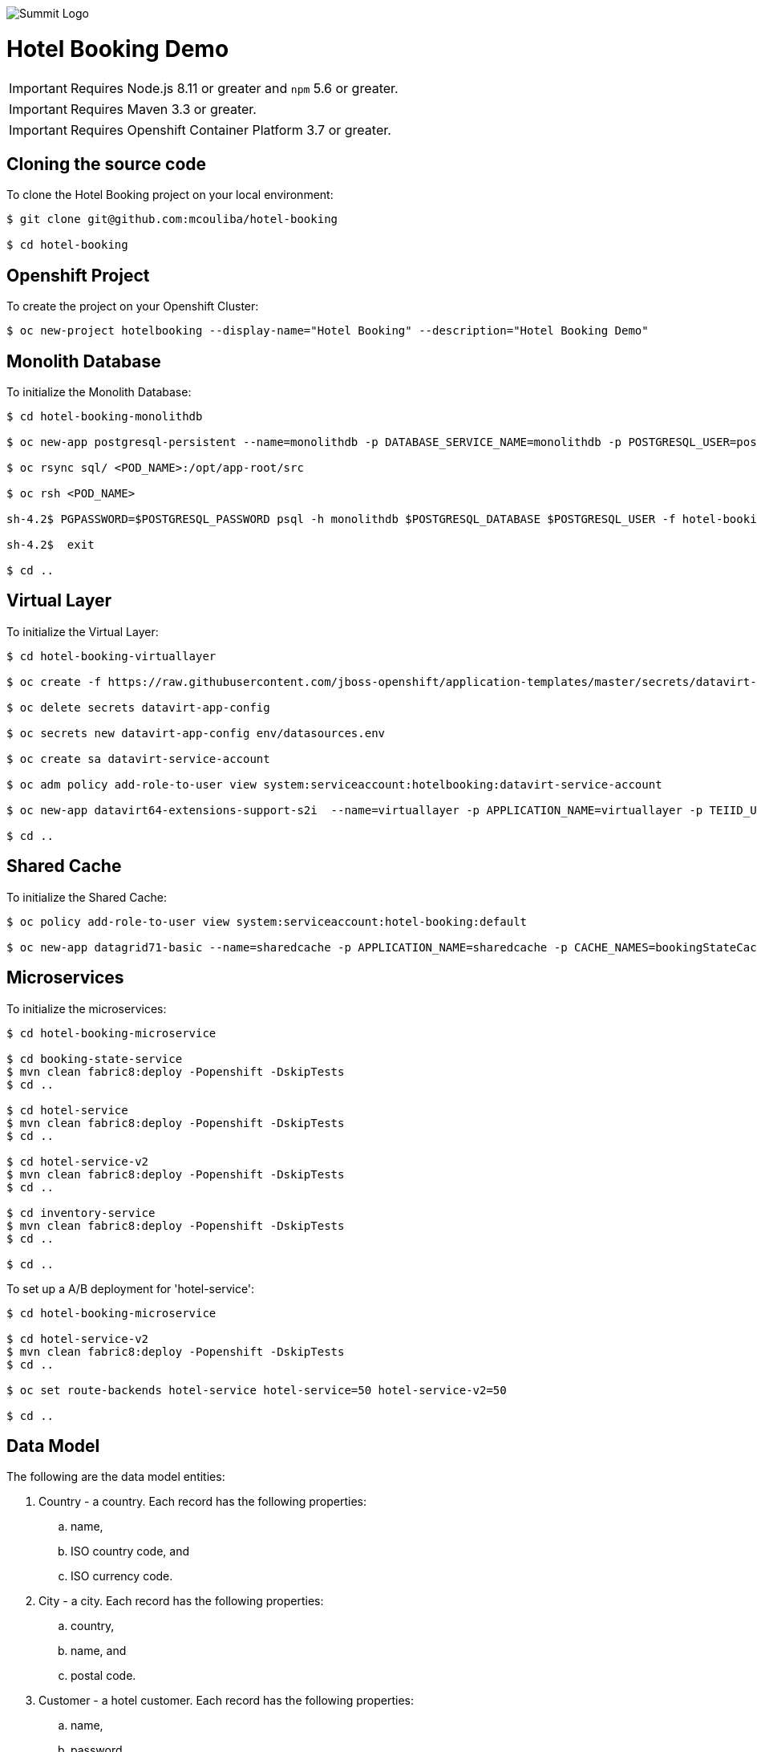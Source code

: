 image::summit-logo.png[Summit Logo]
= Hotel Booking Demo

IMPORTANT: Requires Node.js 8.11 or greater and `npm` 5.6 or greater.

IMPORTANT: Requires Maven 3.3 or greater.

IMPORTANT: Requires Openshift Container Platform 3.7 or greater.

== Cloning the source code
To clone the Hotel Booking project on your local environment:

[source,bash,options="nowrap",subs="attributes+"]
----
$ git clone git@github.com:mcouliba/hotel-booking

$ cd hotel-booking
----

== Openshift Project
To create the project on your Openshift Cluster:

[source,bash,options="nowrap",subs="attributes+"]
----
$ oc new-project hotelbooking --display-name="Hotel Booking" --description="Hotel Booking Demo"
----

== Monolith Database
To initialize the Monolith Database:

[source,bash,options="nowrap",subs="attributes+"]
----
$ cd hotel-booking-monolithdb

$ oc new-app postgresql-persistent --name=monolithdb -p DATABASE_SERVICE_NAME=monolithdb -p POSTGRESQL_USER=postgresql -p POSTGRESQL_PASSWORD=postgresql -p POSTGRESQL_DATABASE=monolithdb

$ oc rsync sql/ <POD_NAME>:/opt/app-root/src

$ oc rsh <POD_NAME> 

sh-4.2$ PGPASSWORD=$POSTGRESQL_PASSWORD psql -h monolithdb $POSTGRESQL_DATABASE $POSTGRESQL_USER -f hotel-booking.sql

sh-4.2$  exit

$ cd ..
----

== Virtual Layer
To initialize the Virtual Layer:

[source,bash,options="nowrap",subs="attributes+"]
----
$ cd hotel-booking-virtuallayer

$ oc create -f https://raw.githubusercontent.com/jboss-openshift/application-templates/master/secrets/datavirt-app-secret.yaml

$ oc delete secrets datavirt-app-config

$ oc secrets new datavirt-app-config env/datasources.env

$ oc create sa datavirt-service-account

$ oc adm policy add-role-to-user view system:serviceaccount:hotelbooking:datavirt-service-account

$ oc new-app datavirt64-extensions-support-s2i  --name=virtuallayer -p APPLICATION_NAME=virtuallayer -p TEIID_USERNAME=teiidUser -p TEIID_PASSWORD='redhat1!' -p SOURCE_REPOSITORY_URL='https://github.com/mcouliba/hotel-booking.git' -p CONTEXT_DIR='hotel-booking-virtual-layer' -p VDB_DIRS=vdb -p EXTENSIONS_REPOSITORY_URL='https://github.com/mcouliba/hotel-booking.git' -p EXTENSIONS_DIR='hotel-booking-virtual-layer/extensions'

$ cd ..
----

== Shared Cache
To initialize the Shared Cache:

[source,bash,options="nowrap",subs="attributes+"]
----
$ oc policy add-role-to-user view system:serviceaccount:hotel-booking:default

$ oc new-app datagrid71-basic --name=sharedcache -p APPLICATION_NAME=sharedcache -p CACHE_NAMES=bookingStateCache
----

== Microservices
To initialize the microservices:

[source,bash,options="nowrap",subs="attributes+"]
----
$ cd hotel-booking-microservice

$ cd booking-state-service
$ mvn clean fabric8:deploy -Popenshift -DskipTests
$ cd ..

$ cd hotel-service
$ mvn clean fabric8:deploy -Popenshift -DskipTests
$ cd ..

$ cd hotel-service-v2
$ mvn clean fabric8:deploy -Popenshift -DskipTests
$ cd ..

$ cd inventory-service
$ mvn clean fabric8:deploy -Popenshift -DskipTests
$ cd ..

$ cd ..
----

To set up a A/B deployment for 'hotel-service':

[source,bash,options="nowrap",subs="attributes+"]
----
$ cd hotel-booking-microservice

$ cd hotel-service-v2
$ mvn clean fabric8:deploy -Popenshift -DskipTests
$ cd ..

$ oc set route-backends hotel-service hotel-service=50 hotel-service-v2=50

$ cd ..
----

== Data Model
The following are the data model entities:

. Country - a country. Each record has the following properties:
	.. name, 
	.. ISO country code, and
	.. ISO currency code.
. City - a city. Each record has the following properties:
	.. country, 
	.. name, and
	.. postal code.
. Customer - a hotel customer. Each record has the following properties:
	.. name, 
	.. password, 
	.. email, 
	.. rewards ID number, 
	.. date became a member, 
	.. address, and
	.. city.
. Acceptance - a customer's acceptance to the releasing of personal data for various statements. Each record has the following properties:
    .. customer,
    .. statement 1 acceptance flag,
    .. statement 2 acceptance flag,
    .. statement 3 acceptance flag.
. Payment Information - a customer's payment information. Each record has the following properties:
	.. customer, 
	.. credit card number, 
	.. credit card type, 
	.. expiration date, and 
	.. security code. 
. Hotel Chain - a hotel chain (ex., Red Hat Hotel). Each record has the following properties:
	.. name.
. Hotel - a hotel. Each record has the following properties:
	.. hotel chain, 
	.. country, 
	.. name, 
	.. address, 
	.. city, 
	.. email,
	.. stars, and 
	.. URL.
. Room Configuration - a room configurations. Each record has the following properties:
	.. has separate living area indicator, 
	.. has microwave indicator, 
	.. number of adjoining rooms, 
	.. number of double beds, 
	.. number of king beds, 
	.. number of pets allowed, 
	.. number of pullouts, 
	.. number of queen beds, 
	.. has refrigerator indicator, and 
	.. allows smoking indicator. 
. Room - a hotel room. Each record has the following properties:
	.. hotel, 
	.. room configuration, 
	.. room number, 
	.. floor, and 
	.. daily rate. 
. Room Availability - a room availability. Each record has the following properties:
	.. room, 
	.. date, and
	.. available indicator. 
. Reservation - a hotel room reservation. Each record has the following properties:
	.. customer, 
	.. room, 
	.. checkin date, 
	.. checkout date,
	.. daily rate, and
	.. status.
. Payment - a payment for a hotel stay. Each record has the following properties:
	.. reservation, 
	.. payment information, and 
	.. amount. 

== Data Generator
The data generator is a Java application that generates a Postgres schema DDL and insert statements. The data generator code is located in the *+data-generator+* folder here:

https://github.com/mcouliba/hotel-booking

To generate the DDL file, execute the *+com.redhat.hotelbooking.datagen.DataModelGenerator+* class. The generator outputs a file called *+hotel-booking.ddl+* which is located in the *+resources/generated+*
folder. 

There are settings in the code that control the generated DDL. Although these settings currently can only be set by changing the code, it would not be hard to also be able to set these via a command-line argument.

Settings
~~~~~~~~

There are settings in two different places:

. DataModelGenerator - these settings control which DDL statements.
. DataProvider - these settings control how many insert statements are generated and set min/max values of the generated data.

.DataModelGenerator Settings
[options="header"]
|==========================================================================
|Setting                       |Default Value|
|verbose                       |false|turns on/off console messages
|generateDropStatements        |true|
|generateCreateTableStatements |true|
|generateInsertStatements      |true|
|outputFileName                |resources/generated/hotel-booking.ddl|
|==========================================================================

.DataProvider Settings
[options="header"]
|==========================================================================
|Setting                       |Default Value|
|oldestMembershipDate          |The date data was generated minus 10 years|  
|firstReservationDate          |The date data was generated|
|generateRoomNotAvailableRecord|false|
|maxNumHotelsPerCityToGenerate |2|
|numDaysAvailabilityPerRoom    |60|
|numCustomersToGenerate        |50|
|numReservationsToGenerate     |100|
|numRoomConfigsToGenerate      |100|
|numRoomsPerHotel              |50|
|roomAvailabilityStartId       |8000|
|customerStartId               |400|
|hotelStartId                  |800|
|paymentInfoStartId            |1000|
|reservationStartId            |2000|
|roomConfigStartId             |700|
|roomStartId                   |3000|
|paymentStartId                |7000|
|==========================================================================
== Red Hat Hotel Mobile App
The mobile application for this demo is written in Swift for iOs. It runs on iPad and iPhone devices and simulators. Because of the built-in integration with the web app running on OpenShift, it is best to run on an iPad to be able to see the web app on a larger screen.

To run the app, download and install the latest version of *+xCode+* from https://developer.apple.com/xcode/. To launch the xcode project from your local cloned version of hotel-booking, click on https://github.com/mcouliba/hotel-booking/tree/master/mobile-app/ios/redhathotel/redhathotel.xcworkspace or open directly from the xcode IDE. With the project open in xcode, you should be able to run the app using the device of your choice in the xcode simulator by clicking the run button in the upper left of the xcode IDE.

The first screen is the Login screen. This requires a user email from the customer table. The password can be anything you want. The user email will be checked against the customer table using the customer service in OpenShift. If the customer's country of residence is within the EU, the user will be prompted to accept or deny the GDPR permissions for data sharing. Selecting "Don't ask me again" in this dialog will prevent this prompt from coming up in future sessions.

The next screen is the reservations screen which shows all reservations and their statuses. There is also a button to "Manage Reservations" at the top of the screen. This will allow you to login to the web app to create new reservations.

You can also check-in or view your digital room key (a QR Code) for a reservation. From the "Room Key" view, you can also check out by clicking the "Check out" link at the top.
